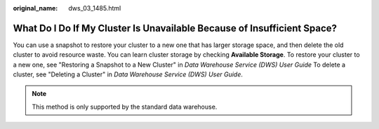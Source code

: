 :original_name: dws_03_1485.html

.. _dws_03_1485:

What Do I Do If My Cluster Is Unavailable Because of Insufficient Space?
========================================================================

You can use a snapshot to restore your cluster to a new one that has larger storage space, and then delete the old cluster to avoid resource waste. You can learn cluster storage by checking **Available Storage**. To restore your cluster to a new one, see "Restoring a Snapshot to a New Cluster" in *Data Warehouse Service (DWS) User Guide* To delete a cluster, see "Deleting a Cluster" in *Data Warehouse Service (DWS) User Guide*.

.. note::

   This method is only supported by the standard data warehouse.
